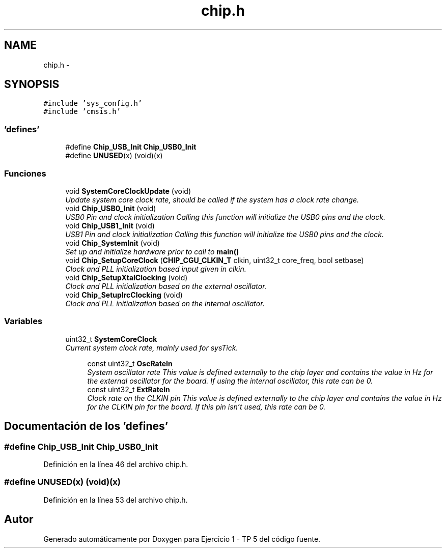 .TH "chip.h" 3 "Viernes, 14 de Septiembre de 2018" "Ejercicio 1 - TP 5" \" -*- nroff -*-
.ad l
.nh
.SH NAME
chip.h \- 
.SH SYNOPSIS
.br
.PP
\fC#include 'sys_config\&.h'\fP
.br
\fC#include 'cmsis\&.h'\fP
.br

.SS "'defines'"

.in +1c
.ti -1c
.RI "#define \fBChip_USB_Init\fP   \fBChip_USB0_Init\fP"
.br
.ti -1c
.RI "#define \fBUNUSED\fP(x)   (void)(x)"
.br
.in -1c
.SS "Funciones"

.in +1c
.ti -1c
.RI "void \fBSystemCoreClockUpdate\fP (void)"
.br
.RI "\fIUpdate system core clock rate, should be called if the system has a clock rate change\&. \fP"
.ti -1c
.RI "void \fBChip_USB0_Init\fP (void)"
.br
.RI "\fIUSB0 Pin and clock initialization Calling this function will initialize the USB0 pins and the clock\&. \fP"
.ti -1c
.RI "void \fBChip_USB1_Init\fP (void)"
.br
.RI "\fIUSB1 Pin and clock initialization Calling this function will initialize the USB0 pins and the clock\&. \fP"
.ti -1c
.RI "void \fBChip_SystemInit\fP (void)"
.br
.RI "\fISet up and initialize hardware prior to call to \fBmain()\fP \fP"
.ti -1c
.RI "void \fBChip_SetupCoreClock\fP (\fBCHIP_CGU_CLKIN_T\fP clkin, uint32_t core_freq, bool setbase)"
.br
.RI "\fIClock and PLL initialization based input given in \fIclkin\fP\&. \fP"
.ti -1c
.RI "void \fBChip_SetupXtalClocking\fP (void)"
.br
.RI "\fIClock and PLL initialization based on the external oscillator\&. \fP"
.ti -1c
.RI "void \fBChip_SetupIrcClocking\fP (void)"
.br
.RI "\fIClock and PLL initialization based on the internal oscillator\&. \fP"
.in -1c
.SS "Variables"

.in +1c
.ti -1c
.RI "uint32_t \fBSystemCoreClock\fP"
.br
.RI "\fICurrent system clock rate, mainly used for sysTick\&. \fP"
.in -1c
.PP
.RI "\fB\fP"
.br

.in +1c
.in +1c
.ti -1c
.RI "const uint32_t \fBOscRateIn\fP"
.br
.RI "\fISystem oscillator rate This value is defined externally to the chip layer and contains the value in Hz for the external oscillator for the board\&. If using the internal oscillator, this rate can be 0\&. \fP"
.ti -1c
.RI "const uint32_t \fBExtRateIn\fP"
.br
.RI "\fIClock rate on the CLKIN pin This value is defined externally to the chip layer and contains the value in Hz for the CLKIN pin for the board\&. If this pin isn't used, this rate can be 0\&. \fP"
.in -1c
.in -1c
.SH "Documentación de los 'defines'"
.PP 
.SS "#define Chip_USB_Init   \fBChip_USB0_Init\fP"

.PP
Definición en la línea 46 del archivo chip\&.h\&.
.SS "#define UNUSED(x)   (void)(x)"

.PP
Definición en la línea 53 del archivo chip\&.h\&.
.SH "Autor"
.PP 
Generado automáticamente por Doxygen para Ejercicio 1 - TP 5 del código fuente\&.
